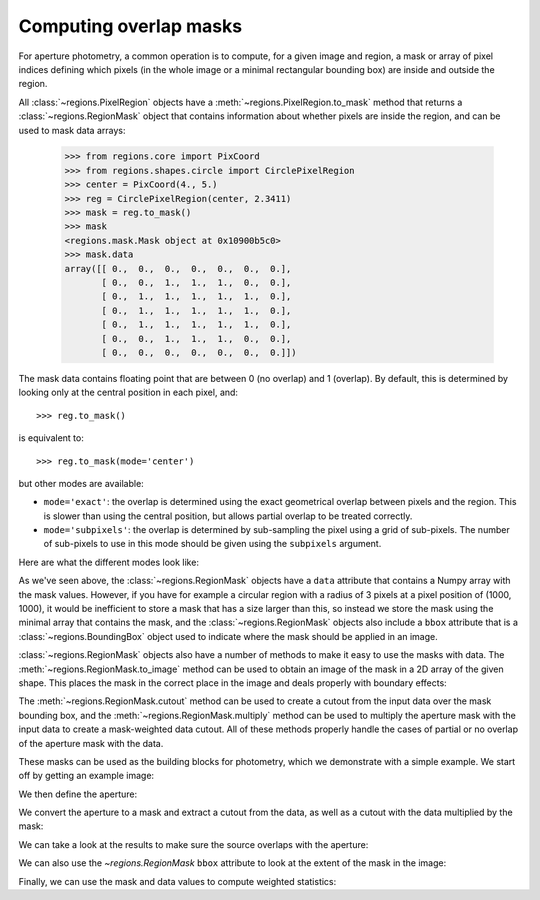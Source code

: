 
.. _gs-masks:

Computing overlap masks
=======================

For aperture photometry, a common operation is to compute, for a given
image and region, a mask or array of pixel indices defining which
pixels (in the whole image or a minimal rectangular bounding box) are
inside and outside the region.

All :class:`~regions.PixelRegion` objects have a
:meth:`~regions.PixelRegion.to_mask` method that returns a
:class:`~regions.RegionMask` object that contains information about
whether pixels are inside the region, and can be used to mask data
arrays:

    >>> from regions.core import PixCoord
    >>> from regions.shapes.circle import CirclePixelRegion
    >>> center = PixCoord(4., 5.)
    >>> reg = CirclePixelRegion(center, 2.3411)
    >>> mask = reg.to_mask()
    >>> mask
    <regions.mask.Mask object at 0x10900b5c0>
    >>> mask.data
    array([[ 0.,  0.,  0.,  0.,  0.,  0.,  0.],
           [ 0.,  0.,  1.,  1.,  1.,  0.,  0.],
           [ 0.,  1.,  1.,  1.,  1.,  1.,  0.],
           [ 0.,  1.,  1.,  1.,  1.,  1.,  0.],
           [ 0.,  1.,  1.,  1.,  1.,  1.,  0.],
           [ 0.,  0.,  1.,  1.,  1.,  0.,  0.],
           [ 0.,  0.,  0.,  0.,  0.,  0.,  0.]])

The mask data contains floating point that are between 0 (no overlap)
and 1 (overlap). By default, this is determined by looking only at the
central position in each pixel, and::

    >>> reg.to_mask()

is equivalent to::

    >>> reg.to_mask(mode='center')

but other modes are available:

* ``mode='exact'``: the overlap is determined using the exact
  geometrical overlap between pixels and the region. This is slower than
  using the central position, but allows partial overlap to be treated
  correctly.

* ``mode='subpixels'``: the overlap is determined by sub-sampling the
  pixel using a grid of sub-pixels. The number of sub-pixels to use in
  this mode should be given using the ``subpixels`` argument.

Here are what the different modes look like:

.. plot::
   :include-source:

    import matplotlib.pyplot as plt
    from regions.core import PixCoord
    from regions.shapes.circle import CirclePixelRegion

    center = PixCoord(6.6, 7.2)
    reg = CirclePixelRegion(center, 5.2)

    plt.figure(figsize=(6, 6))

    mask1 = reg.to_mask(mode='center')
    plt.subplot(2, 2, 1)
    plt.title("mode='center'", size=9)
    plt.imshow(mask1.data, cmap=plt.cm.viridis,
               interpolation='nearest', origin='lower')

    mask2 = reg.to_mask(mode='exact')
    plt.subplot(2, 2, 2)
    plt.title("mode='exact'", size=9)
    plt.imshow(mask2.data, cmap=plt.cm.viridis,
               interpolation='nearest', origin='lower')

    mask3 = reg.to_mask(mode='subpixels', subpixels=3)
    plt.subplot(2, 2, 3)
    plt.title("mode='subpixels', subpixels=3", size=9)
    plt.imshow(mask3.data, cmap=plt.cm.viridis,
               interpolation='nearest', origin='lower')

    mask4 = reg.to_mask(mode='subpixels', subpixels=20)
    plt.subplot(2, 2, 4)
    plt.title("mode='subpixels', subpixels=20", size=9)
    plt.imshow(mask4.data, cmap=plt.cm.viridis,
               interpolation='nearest', origin='lower')

As we've seen above, the :class:`~regions.RegionMask` objects have a
``data`` attribute that contains a Numpy array with the mask values.
However, if you have for example a circular region with a radius of 3
pixels at a pixel position of (1000, 1000), it would be inefficient to
store a mask that has a size larger than this, so instead we store the
mask using the minimal array that contains the mask, and the
:class:`~regions.RegionMask` objects also include a ``bbox`` attribute
that is a :class:`~regions.BoundingBox` object used to indicate where
the mask should be applied in an image.

:class:`~regions.RegionMask` objects also have a number of methods to
make it easy to use the masks with data. The
:meth:`~regions.RegionMask.to_image` method can be used to obtain an
image of the mask in a 2D array of the given shape.  This places the
mask in the correct place in the image and deals properly with
boundary effects:

.. plot::
   :include-source:

    import matplotlib.pyplot as plt
    from regions.core import PixCoord
    from regions.shapes.circle import CirclePixelRegion

    center = PixCoord(6.6, 7.2)
    reg = CirclePixelRegion(center, 5.2)

    mask = reg.to_mask(mode='exact')
    plt.figure(figsize=(4, 4))
    plt.imshow(mask.to_image((10, 10)), cmap=plt.cm.viridis,
               interpolation='nearest', origin='lower')

The :meth:`~regions.RegionMask.cutout` method can be used to create a
cutout from the input data over the mask bounding box, and the
:meth:`~regions.RegionMask.multiply` method can be used to multiply
the aperture mask with the input data to create a mask-weighted data
cutout. All of these methods properly handle the cases of partial or
no overlap of the aperture mask with the data.

These masks can be used as the building blocks for photometry, which
we demonstrate with a simple example. We start off by getting an
example image:

.. plot::
   :context: reset
   :include-source:
   :align: center
   :nofigs:

    >>> from astropy.io import fits
    >>> from astropy.utils.data import get_pkg_data_filename
    >>> filename = get_pkg_data_filename('photometry/M6707HH.fits')
    >>> hdu = fits.open(filename)[0]

We then define the aperture:

.. plot::
   :context:
   :include-source:
   :align: center
   :nofigs:

    >>> from regions.core import PixCoord
    >>> from regions.shapes.circle import CirclePixelRegion
    >>> center = PixCoord(158.5, 1053.5)
    >>> aperture = CirclePixelRegion(center, 4.)

We convert the aperture to a mask and extract a cutout from the data,
as well as a cutout with the data multiplied by the mask:

.. plot::
   :context:
   :include-source:
   :align: center
   :nofigs:

    >>> mask = aperture.to_mask(mode='exact')
    >>> data = mask.cutout(hdu.data)
    >>> weighted_data = mask.multiply(hdu.data)

We can take a look at the results to make sure the source overlaps
with the aperture:

.. plot::
   :context:
   :include-source:
   :align: center

    >>> import matplotlib.pyplot as plt
    >>> plt.subplot(1,3,1)
    >>> plt.title("Mask", size=9)
    >>> plt.imshow(mask.data, cmap=plt.cm.viridis,
    ...            interpolation='nearest', origin='lower',
    ...            extent=mask.bbox.extent)
    >>> plt.subplot(1,3,2)
    >>> plt.title("Data cutout", size=9)
    >>> plt.imshow(data, cmap=plt.cm.viridis,
    ...            interpolation='nearest', origin='lower',
    ...            extent=mask.bbox.extent)
    >>> plt.subplot(1,3,3)
    >>> plt.title("Data cutout multiplied by mask", size=9)
    >>> plt.imshow(weighted_data, cmap=plt.cm.viridis,
    ...            interpolation='nearest', origin='lower',
    ...            extent=mask.bbox.extent)

We can also use the `~regions.RegionMask` ``bbox`` attribute to look
at the extent of the mask in the image:

.. plot::
   :context:
   :include-source:
   :align: center

    >>> ax = plt.subplot(1, 1, 1)
    >>> ax.imshow(hdu.data, cmap=plt.cm.viridis,
    ...            interpolation='nearest', origin='lower')
    >>> ax.add_artist(mask.bbox.as_artist(facecolor='none', edgecolor='white'))
    >>> ax.add_artist(aperture.as_artist(facecolor='none', edgecolor='orange'))
    >>> ax.set_xlim(120, 180)
    >>> ax.set_ylim(1020, 1080)

Finally, we can use the mask and data values to compute weighted
statistics:

.. plot::
   :context:
   :include-source:
   :align: center
   :nofigs:

    >>> np.average(data, weights=mask)
    9364.0126748880211
